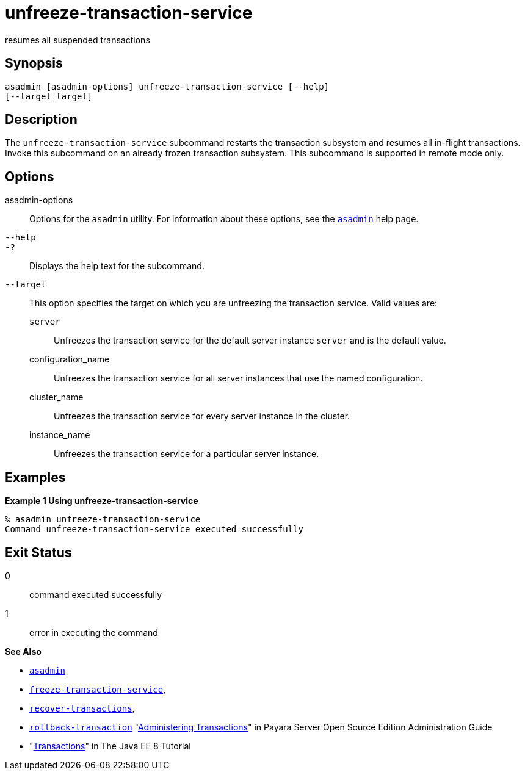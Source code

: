 [[unfreeze-transaction-service]]
= unfreeze-transaction-service

resumes all suspended transactions

[[synopsis]]
== Synopsis

[source,shell]
----
asadmin [asadmin-options] unfreeze-transaction-service [--help] 
[--target target]
----

[[description]]
== Description

The `unfreeze-transaction-service` subcommand restarts the transaction subsystem and resumes all in-flight transactions. Invoke this subcommand
on an already frozen transaction subsystem. This subcommand is supported in remote mode only.

[[options]]
== Options

asadmin-options::
  Options for the `asadmin` utility. For information about these options, see the xref:asadmin.adoc#asadmin-1m[`asadmin`] help page.
`--help`::
`-?`::
  Displays the help text for the subcommand.
`--target`::
  This option specifies the target on which you are unfreezing the transaction service. Valid values are: +
  `server`;;
    Unfreezes the transaction service for the default server instance `server` and is the default value.
  configuration_name;;
    Unfreezes the transaction service for all server instances that use the named configuration.
  cluster_name;;
    Unfreezes the transaction service for every server instance in the cluster.
  instance_name;;
    Unfreezes the transaction service for a particular server instance.

[[examples]]
== Examples

*Example 1 Using unfreeze-transaction-service*

[source,shell]
----
% asadmin unfreeze-transaction-service
Command unfreeze-transaction-service executed successfully
----

[[exit-status]]
== Exit Status

0::
  command executed successfully
1::
  error in executing the command

*See Also*

* xref:asadmin.adoc#asadmin-1m[`asadmin`]
* xref:freeze-transaction-service.adoc#freeze-transaction-service[`freeze-transaction-service`],
* xref:recover-transactions.adoc#recover-transactions[`recover-transactions`],
* xref:rollback-transaction.adoc#rollback-transaction[`rollback-transaction`]
"xref:docs:administration-guide:transactions.adoc#administering-transactions[Administering Transactions]" in Payara Server Open
Source Edition Administration Guide
* "http://docs.oracle.com/javaee/7/tutorial/doc/transactions.html[Transactions]"
in The Java EE 8 Tutorial


